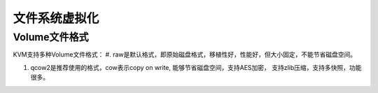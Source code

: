 文件系统虚拟化
^^^^^^^^^^^^^^^^^^^^

Volume文件格式
=====================

KVM支持多种Volume文件格式：
#. raw是默认格式，即原始磁盘格式，移植性好，性能好，但大小固定，不能节省磁盘空间。

#. qcow2是推荐使用的格式，cow表示copy on write, 能够节省磁盘空间，支持AES加密，
   支持zlib压缩，支持多快照，功能很多。

